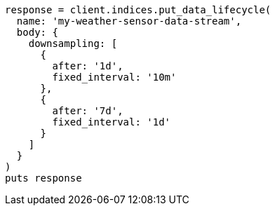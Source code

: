 [source, ruby]
----
response = client.indices.put_data_lifecycle(
  name: 'my-weather-sensor-data-stream',
  body: {
    downsampling: [
      {
        after: '1d',
        fixed_interval: '10m'
      },
      {
        after: '7d',
        fixed_interval: '1d'
      }
    ]
  }
)
puts response
----
